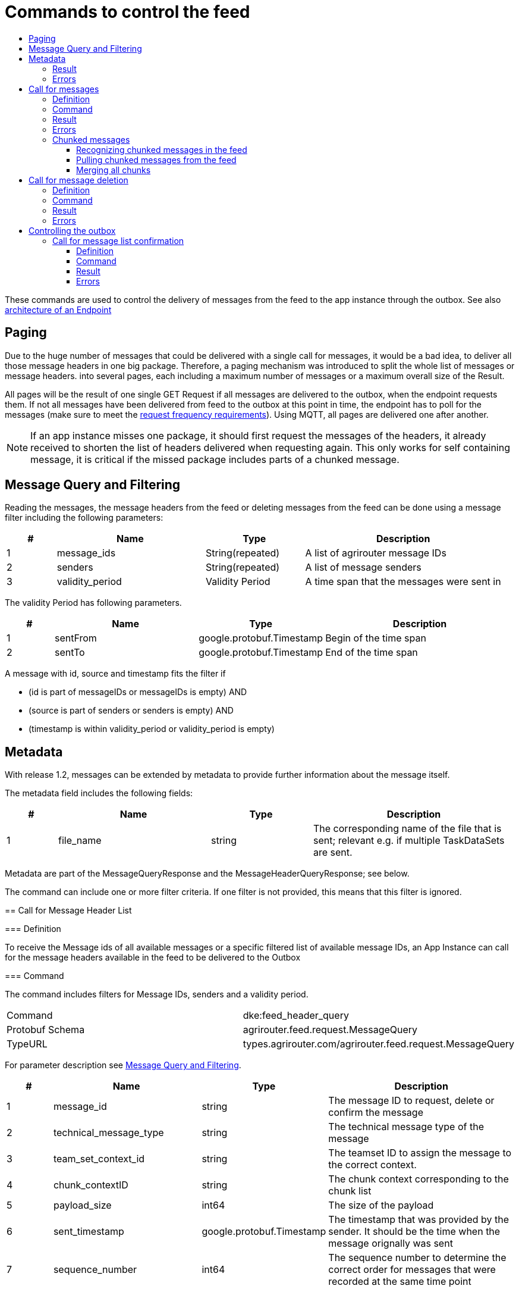 = Commands to control the feed
:imagesdir: 
:toc:
:toc-title:
:toclevels: 4

These commands are used to control the delivery of messages from the feed to the app instance through the outbox. See also xref:../endpoint.adoc[architecture of an Endpoint]

== Paging

Due to the huge number of messages that could be delivered with a single call for messages, it would be a bad idea, to deliver all those message headers in one big package. Therefore, a paging mechanism was introduced to split the whole list of messages or message headers. into several pages, each including a maximum number of messages or a maximum overall size of the Result.

All pages will be the result of one single GET Request if all messages are delivered to the outbox, when the endpoint requests them. If not all messages have been delivered from feed to the outbox at this point in time, the endpoint has to poll for the messages (make sure to meet the xref:../messaging-workflow.adoc#request-sending-frequency[request frequency requirements]). Using MQTT, all pages are delivered one after another.


[NOTE]
====
If an app instance misses one package, it should first request the messages of the headers, it already received to shorten the list of headers delivered when requesting again. This only works for self containing message, it is critical if the missed package includes parts of a chunked message.
====

== Message Query and Filtering

Reading the messages, the message headers from the feed or deleting messages from the feed can be done using a message filter including the following parameters:

[cols="1,3,2,4",options="header",]
|================================================================================
|# |Name |Type |Description
|1 |message_ids |String(repeated) |A list of agrirouter message IDs
|2 |senders |String(repeated) |A list of message senders
|3 |validity_period |Validity Period |A time span that the messages were sent in
|================================================================================

The validity Period has following parameters.

[cols="1,3,2,4",options="header",]
|==============================================
|# |Name |Type |Description
|1 |sentFrom |google.protobuf.Timestamp |Begin of the time span
|2 |sentTo |google.protobuf.Timestamp |End of the time span
|==============================================

A message with id, source and timestamp fits the filter if

* (id is part of messageIDs or messageIDs is empty) AND
* (source is part of senders or senders is empty) AND
* (timestamp is within validity_period or validity_period is empty)

== Metadata
With release 1.2, messages can be extended by metadata to provide further information about the message itself.

The metadata field includes the following fields:
[cols="1,3,2,4",options="header",]
|=====================================================================================================================================
|# |Name |Type |Description
|1 |file_name |string |The corresponding name of the file that is sent; relevant e.g. if multiple TaskDataSets are sent.
|=====================================================================================================================================

Metadata are part of the MessageQueryResponse and the MessageHeaderQueryResponse; see below.

=======
The command can include one or more filter criteria. If one filter is not provided, this means that this filter is ignored.

== Call for Message Header List

=== Definition

To receive the Message ids of all available messages or a specific filtered list of available message IDs, an App Instance can call for the message headers available in the feed to be delivered to the Outbox

=== Command

The command includes filters for Message IDs, senders and a validity period.

[cols=",",]
|==============================================================
|Command |dke:feed_header_query
|Protobuf Schema |agrirouter.feed.request.MessageQuery
|TypeURL |types.agrirouter.com/agrirouter.feed.request.MessageQuery
|==============================================================

For parameter description see <<Message Query and Filtering>>.

[cols="1,3,2,4",options="header",]
|=====================================================================================================================================
|# |Name |Type |Description
|1 |message_id |string |The message ID to request, delete or confirm the message
|2 |technical_message_type |string |The technical message type of the message
|3 |team_set_context_id |string |The teamset ID to assign the message to the correct context.
|4 |chunk_contextID |string |The chunk context corresponding to the chunk list
|5 |payload_size |int64 |The size of the payload
|6 |sent_timestamp |google.protobuf.Timestamp |The timestamp that was provided by the sender. It should be the time when the message orignally was sent
|7 |sequence_number |int64 |The sequence number to determine the correct order for messages that were recorded at the same time point
|=====================================================================================================================================
=======
=== Result
The response includes only the message headers without the payload.


[NOTE]
====
The result is sorted ascellading by the senderID.


Within the sender-reciever package, the messages are sorted primary by the timestamp and secondary by the sequence number.
====

[cols=",",]
|======================================================================
|ResultCode |ACK_FOR_FEED_HEADER_LIST
|Protobuf Schema |agrirouter.feed.response.HeaderQueryResponse
|typeURL |types.agrirouter.com/agrirouter.feed.response.HeaderQueryResponse
|======================================================================

In general, the result has the following layers

=> Technical information ("How many responses etc.")

==> Sender-Receiver-Touple ("Who send to whome")

===> Message Header ("Type, ID, Date, etc...")

The topmost protobuf is a list of technical information on the result itself.

[cols="1,3,2,4",options="header",]
|==========================================================================
|# |Name |Type |Description
|1 |queryMetrics |QueryMetrics |A summarize of the response
|2 |page |Page |The current page of the message
|3 |chunk_contexts |ChunkComponent (repeated) |A list of all chunk contexts
|4 |feed |Feed (repeated) |A list of messages from and for a specific endpoint
|5 |String| Pending Message Ids (repeated)| A list of all pending messages
=======
|4 |feed |Feed (repeated) |A message from the feed
|5 |String| Pending Message Ids (repeated)| A list of all pending messages (deprecated)
|==========================================================================

[NOTE]
=====
With release of the active push functionality, the pending 
messages list is deprecated and will no longer be filled. 

Messages can now be confirmed as bundles over a longer period of time.
=====

The Query metrics informs about several result parameters:

[cols="1,3,2,4",options="header",]
|===========================================================================================
|# |Name |Type |Description
|1 |total_messages_in_query |int32 |The total number of all messages headers in the response
|2 |max_count_restriction |int32 |The maximum count of messages per page
|===========================================================================================

The Paging information is included in the page parameter:

[cols="1,3,2,4",options="header",]
|===============================================
|# |Name |Type |Description
|1 |number |int32 |The index of the current page
|2 |total |int32 |The total number of pages
|===============================================

The chunk context is an Array of available chunk contexts within this messages. If there are multiple of them, this means that there are multiple chunked messages to be realigned.

The chunk context is described in xref:./build-message.adoc#chunking-big-messages[chunking big messages] .

The feed includes an array of message headers that describe sender and receiver by their IDs.

[cols="1,3,2,4",options="header",]
|=========================================================
|# |Name |Type |Description
|1 |sender |string |Endpoint ID of the sender
|2 |receiver |string |Endpoint ID of the receiver
|3 |header |Header (repeated) |An array of message headers
|=========================================================

It includes the list of headers which again includes the following information:

[cols="1,3,2,4",options="header",]
|=====================================================================================================================================
|# |Name |Type |Description
|1 |message_id |string |The message ID to request, delete or confirm the message
|2 |technical_message_type |string |The technical message type of the message
|3 |team_set_context_id |string |The teamset ID to assign the message to the correct context.
|4 |chunk_contextID |string |The chunk context corresponding to the chunk list
|5 |payload_size |int64 |The size of the payload
|6 |sent_timestamp |timestamp |The timestamp that was provided by the sender. It should be the time when the message orignally was sent
|7 |sequence_number |int64 |The sequence number to determine the correct order for messages that were recorded at the same time point
|=====================================================================================================================================



[NOTE]
====
As a telemetry platform can receive messages for multiple Virtual CUs, the receiver field is used to determine the correct virtual CU.
====

[cols="1,3,2,4",options="header",]
|=====================================================================================================================================
|# |Name |Type |Description
|1 |message_id |string |The message ID of the message
|2 |technical_message_type |string |The technical message type of the message
|3 |team_set_context_id |string |The teamset ID assigned with the message.
|4 |chunk_contextID |string |The chunk context corresponding to the chunk list
|5 |payload_size |int64 |The size of the payload
|6 |sent_timestamp |google.protobuf.Timestamp |The timestamp that was provided by the sender.
|7 |sequence_number |int64 |The sequence number to determine the correct order for messages that were recorded at the same time point
|8 |current_chunk |int64 |The chunk counter of the current chunk
|9 |created_at |google.protobuf.Timestamp |The time at which the message was inserted into the endpoints feed within the agrirouter
|10 |metadata |agrirouter.commons.Metadata |Additional metadata information helping to differentiate between messages of the same type. 
|=====================================================================================================================================



=== Errors

If the message was incorrect, an ACK_WITH_FAILURE will be reported. For specific error messages, see the error list.


== Call for messages

=== Definition

Every app Instance can request a single or a list of messages to be forwarded from the feed to the outbox by its message ids

=== Command

[cols=",",]
|==============================================================
|Command |dke:feed_message_query
|Protobuf Schema |agrirouter.feed.request.MessageQuery
|typeURL |types.agrirouter.com/agrirouter.feed.request.MessageQuery
|==============================================================

For parameter description see <<Message Query and Filtering>>.

=== Result

The result includes all information like the HeaderQueryResponse plus the actual payload of the message.

[cols=",",]
|===============================================================================
|ResultCode |ACK_FOR_FEED_MESSAGE
|Protobuf Schema |types.agrirouter.com/agrirouter.feed.response.MessageQueryResponse
|===============================================================================

In general, the result has the following layers

=> Technical information ("How many responses etc.")

==> Message Header + Payload ("Type, ID, Data, etc...")

The topmost protobuf is a list of technical information on the result itself.

[cols="1,3,2,4",options="header",]
|============================================================
|# |Name |Type |Description
|1 |queryMetrics |QueryMetrics |A summarize of the response
|2 |page |Page |The current page of the message
|3 |messages |FeedMessage (repeated) |A message from the feed
|============================================================

The Query metrics informs about several result parameters:

[cols="1,3,2,4",options="header",]
|===========================================================================================
|# |Name |Type |Description
|1 |total_messages_in_query |int32 |The total number of all messages headers in the response
|2 |max_count_restriction |int32 |The maximum number of messages per page
|===========================================================================================

The Paging information is included in the page parameter:

[cols="1,3,2,4",options="header",]
|===============================================
|# |Name |Type |Description
|1 |number |int32 |The index of the current page
|2 |total |int32 |The total number of pages
|===============================================

The messages include an array of messages

[cols="1,3,2,4",options="header",]
|=================================================================
|# |Name |Type |Description
|1 |header |Header |The header of the message
|2 |content |any |The payload in the corresponding protobuf format
|=================================================================

The header includes the whole envelope of a message

[cols="1,3,2,4",options="header",]
|=====================================================================================================================================
|# |Name |Type |Description
|1 |receiver_id |string |The receiver; might be a secondary endpoint like a virtual CU behind a telemetry platform.
|2 |technical_message_type |string |The technical message type of the message.
|3 |team_set_context_id |string |The teamset ID to assign the message to the correct context.
|4 |chunk_context |agrirouter.commons.ChunkComponent |The chunk component.
|5 |payload_size |int64 |The size of the payload.
|6 |sent_timestamp |google.protobuf.Timestamp |The timestamp that was provided by the sender. It should be the time when the message was originally sent.
|7 |sequence_number |int64 |The sequence number to determine the correct order for messages that were recorded at the same time point.
|8 |sender_id |string |The endpoint ID of the sender.
|9 |created_at |google.protobuf.Timestamp |The timestamp, when this message was added to the receiving endpoints feed.
|10 |message_id |String |Internal agrirouter message ID representing this message and its payload.
|11 |metadata |agrirouter.commons.Metadata |Additional metadata information helping to differentiate between messages of the same type. 
|=====================================================================================================================================

[NOTE]
====
The result is sorted ascending by the senderID.
====

Within the sender-reciever package, the messages are sorted primary by the timestamp and secondary by the sequence number.

=== Errors

If the message was incorrect, an ACK_WITH_FAILURE will be reported. For specific error messages, see the error list.



=== Chunked messages

Messages sent to the agrirouter can be split into multiple chunks if the message format is not EFDI.

.Chunked messages
image::ig2/image46.png[Chunked messages,534,292]


Only those message that were not created by the agrirouter and that are not of type EFDI or GPS:INFO can be chunked.

==== Recognizing chunked messages in the feed

To recognize chunked messages, request the message header query and see if you find different chunk contexts.

==== Pulling chunked messages from the feed

Chunked messages can be pulled like any other message type. make sure to request all chunks at once, so that you can make sure that the message can be rebuild successfully before confirming chunks, which would delete them from the feed.

==== Merging all chunks

Chunked messages are each Base64 encoded, so they need to be Base64 decoded each for itself before the resulting binary data can be merged. 


== Call for message deletion

=== Definition

An app instance can delete message from its feed if it does not want to consume them. Therefore, it sends a list of message IDs or a validity period or a list of senders to the inbox.

=== Command

[cols=",",]
|==============================================================
|Command |dke:feed_delete
|Protobuf Schema |agrirouter.feed.request.MessageQuery
|typeURL |types.agrirouter.com/agrirouter.feed.request.MessageQuery
|==============================================================

See <<Message Query and Filtering>> for parameters and Filtering.

=== Result

[cols=",",]
|=====================================
|ResultCode |ACK_WITH_MESSAGE
|Protobuf Schema |message
|typeURL |“agrirouter.commons.Messages”
|=====================================

In case of success, you receive VAL_000209 and a list of MessageIDs that could be confirmed.

=== Errors

If the message was incorrect, an ACK_WITH_FAILURE will be reported. For specific error messages, see xref:../error-codes.adoc[the error list].




= Controlling the outbox 

To make sure that no message gets lost due to e.g. a loss of internet connection while delivering a message, the app instance has to confirm the receival of every message.

== Call for message list confirmation

=== Definition

Once a message was downloaded from the outbox, the Client has to confirm that it properly received this message/those messages.

[NOTE]
====
When a message is confirmed, it will be deleted from the feed.

As long as it is not confirmed, it will be delivered in a FeedRequest or FeedHeaderRequest again if there is no specific filter to avoid this. 
Messages shall always be confirmed to avoid Emails to customers about old messages in the endpoints feed.

The old behavior, where a message was delivered over and over again with a FeedMessageRequest, even though it was not specifically requested, was removed with the introduction of push notifications.

====

=== Command

[cols=",",]
|================================================================
|Command |dke:feed_confirm
|Protobuf Schema |agrirouter.feed.request.MessageConfirm
|typeURL |types.agrirouter.com/agrirouter.feed.request.MessageConfirm
|================================================================

MessageConfirm is simply an array of message IDs.

=== Result

[cols=",",]
|=====================================
|ResultCode |ACK_WITH_MESSAGE
|Protobuf Schema |message
|typeURL |“agrirouter.commons.Messages”
|=====================================

In case of success, you receive VAL_000209 and a list of MessageIDs that could be confirmed.

=== Errors

If the message was incorrect, an ACK_WITH_FAILURE will be reported. For specific error messages, see the error list.
